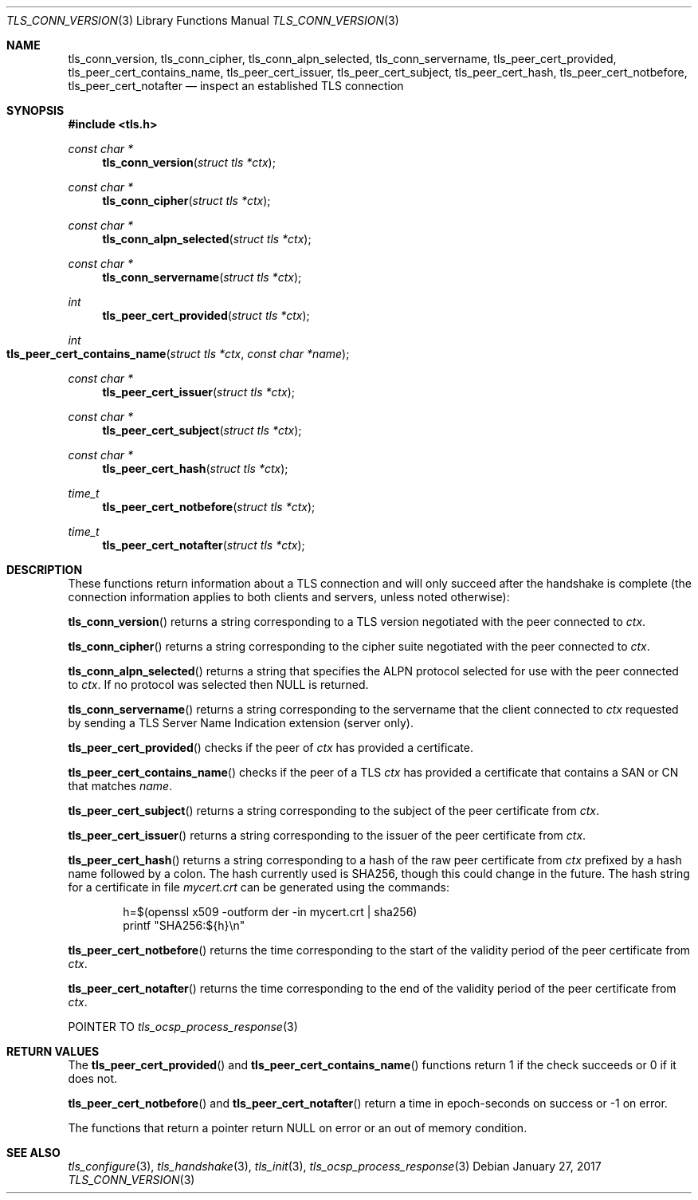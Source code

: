 .\" $OpenBSD: tls_conn_version.3,v 1.3 2017/01/27 20:19:51 schwarze Exp $
.\"
.\" Copyright (c) 2015 Bob Beck <beck@openbsd.org>
.\" Copyright (c) 2016 Joel Sing <jsing@openbsd.org>
.\"
.\" Permission to use, copy, modify, and distribute this software for any
.\" purpose with or without fee is hereby granted, provided that the above
.\" copyright notice and this permission notice appear in all copies.
.\"
.\" THE SOFTWARE IS PROVIDED "AS IS" AND THE AUTHOR DISCLAIMS ALL WARRANTIES
.\" WITH REGARD TO THIS SOFTWARE INCLUDING ALL IMPLIED WARRANTIES OF
.\" MERCHANTABILITY AND FITNESS. IN NO EVENT SHALL THE AUTHOR BE LIABLE FOR
.\" ANY SPECIAL, DIRECT, INDIRECT, OR CONSEQUENTIAL DAMAGES OR ANY DAMAGES
.\" WHATSOEVER RESULTING FROM LOSS OF USE, DATA OR PROFITS, WHETHER IN AN
.\" ACTION OF CONTRACT, NEGLIGENCE OR OTHER TORTIOUS ACTION, ARISING OUT OF
.\" OR IN CONNECTION WITH THE USE OR PERFORMANCE OF THIS SOFTWARE.
.\"
.Dd $Mdocdate: January 27 2017 $
.Dt TLS_CONN_VERSION 3
.Os
.Sh NAME
.Nm tls_conn_version ,
.Nm tls_conn_cipher ,
.Nm tls_conn_alpn_selected ,
.Nm tls_conn_servername ,
.Nm tls_peer_cert_provided ,
.Nm tls_peer_cert_contains_name ,
.Nm tls_peer_cert_issuer ,
.Nm tls_peer_cert_subject ,
.Nm tls_peer_cert_hash ,
.Nm tls_peer_cert_notbefore ,
.Nm tls_peer_cert_notafter
.Nd inspect an established TLS connection
.Sh SYNOPSIS
.In tls.h
.Ft const char *
.Fn tls_conn_version "struct tls *ctx"
.Ft const char *
.Fn tls_conn_cipher "struct tls *ctx"
.Ft const char *
.Fn tls_conn_alpn_selected "struct tls *ctx"
.Ft const char *
.Fn tls_conn_servername "struct tls *ctx"
.Ft int
.Fn tls_peer_cert_provided "struct tls *ctx"
.Ft int
.Fo tls_peer_cert_contains_name
.Fa "struct tls *ctx"
.Fa "const char *name"
.Fc
.Ft const char *
.Fn tls_peer_cert_issuer "struct tls *ctx"
.Ft const char *
.Fn tls_peer_cert_subject "struct tls *ctx"
.Ft const char *
.Fn tls_peer_cert_hash "struct tls *ctx"
.Ft time_t
.Fn tls_peer_cert_notbefore "struct tls *ctx"
.Ft time_t
.Fn tls_peer_cert_notafter "struct tls *ctx"
.Sh DESCRIPTION
These functions return information about a TLS connection and will only
succeed after the handshake is complete (the connection information applies
to both clients and servers, unless noted otherwise):
.Pp
.Fn tls_conn_version
returns a string corresponding to a TLS version negotiated with the peer
connected to
.Ar ctx .
.Pp
.Fn tls_conn_cipher
returns a string corresponding to the cipher suite negotiated with the peer
connected to
.Ar ctx .
.Pp
.Fn tls_conn_alpn_selected
returns a string that specifies the ALPN protocol selected for use with the peer
connected to
.Ar ctx .
If no protocol was selected then NULL is returned.
.Pp
.Fn tls_conn_servername
returns a string corresponding to the servername that the client connected to
.Ar ctx
requested by sending a TLS Server Name Indication extension (server only).
.Pp
.Fn tls_peer_cert_provided
checks if the peer of
.Ar ctx
has provided a certificate.
.Pp
.Fn tls_peer_cert_contains_name
checks if the peer of a TLS
.Ar ctx
has provided a certificate that contains a
SAN or CN that matches
.Ar name .
.Pp
.Fn tls_peer_cert_subject
returns a string
corresponding to the subject of the peer certificate from
.Ar ctx .
.Pp
.Fn tls_peer_cert_issuer
returns a string
corresponding to the issuer of the peer certificate from
.Ar ctx .
.Pp
.Fn tls_peer_cert_hash
returns a string
corresponding to a hash of the raw peer certificate from
.Ar ctx
prefixed by a hash name followed by a colon.
The hash currently used is SHA256, though this
could change in the future.
The hash string for a certificate in file
.Ar mycert.crt
can be generated using the commands:
.Bd -literal -offset indent
h=$(openssl x509 -outform der -in mycert.crt | sha256)
printf "SHA256:${h}\\n"
.Ed
.Pp
.Fn tls_peer_cert_notbefore
returns the time corresponding to the start of the validity period of
the peer certificate from
.Ar ctx .
.Pp
.Fn tls_peer_cert_notafter
returns the time corresponding to the end of the validity period of
the peer certificate from
.Ar ctx .
.Pp
POINTER TO
.Xr tls_ocsp_process_response 3
.Sh RETURN VALUES
The
.Fn tls_peer_cert_provided
and
.Fn tls_peer_cert_contains_name
functions return 1 if the check succeeds or 0 if it does not.
.Pp
.Fn tls_peer_cert_notbefore
and
.Fn tls_peer_cert_notafter
return a time in epoch-seconds on success or -1 on error.
.Pp
The functions that return a pointer return
.Dv NULL
on error or an out of memory condition.
.Sh SEE ALSO
.Xr tls_configure 3 ,
.Xr tls_handshake 3 ,
.Xr tls_init 3 ,
.Xr tls_ocsp_process_response 3
